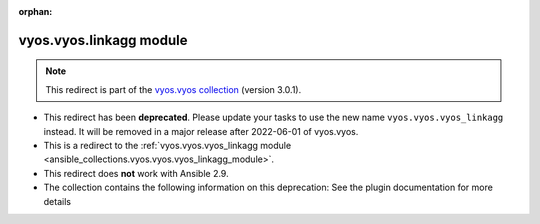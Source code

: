 
.. Document meta

:orphan:

.. Anchors

.. _ansible_collections.vyos.vyos.linkagg_module:

.. Title

vyos.vyos.linkagg module
++++++++++++++++++++++++

.. Collection note

.. note::
    This redirect is part of the `vyos.vyos collection <https://galaxy.ansible.com/vyos/vyos>`_ (version 3.0.1).


- This redirect has been **deprecated**. Please update your tasks to use the new name ``vyos.vyos.vyos_linkagg`` instead.
  It will be removed in a major release after 2022-06-01 of vyos.vyos.
- This is a redirect to the :ref:`vyos.vyos.vyos_linkagg module <ansible_collections.vyos.vyos.vyos_linkagg_module>`.
- This redirect does **not** work with Ansible 2.9.
- The collection contains the following information on this deprecation: See the plugin documentation for more details
